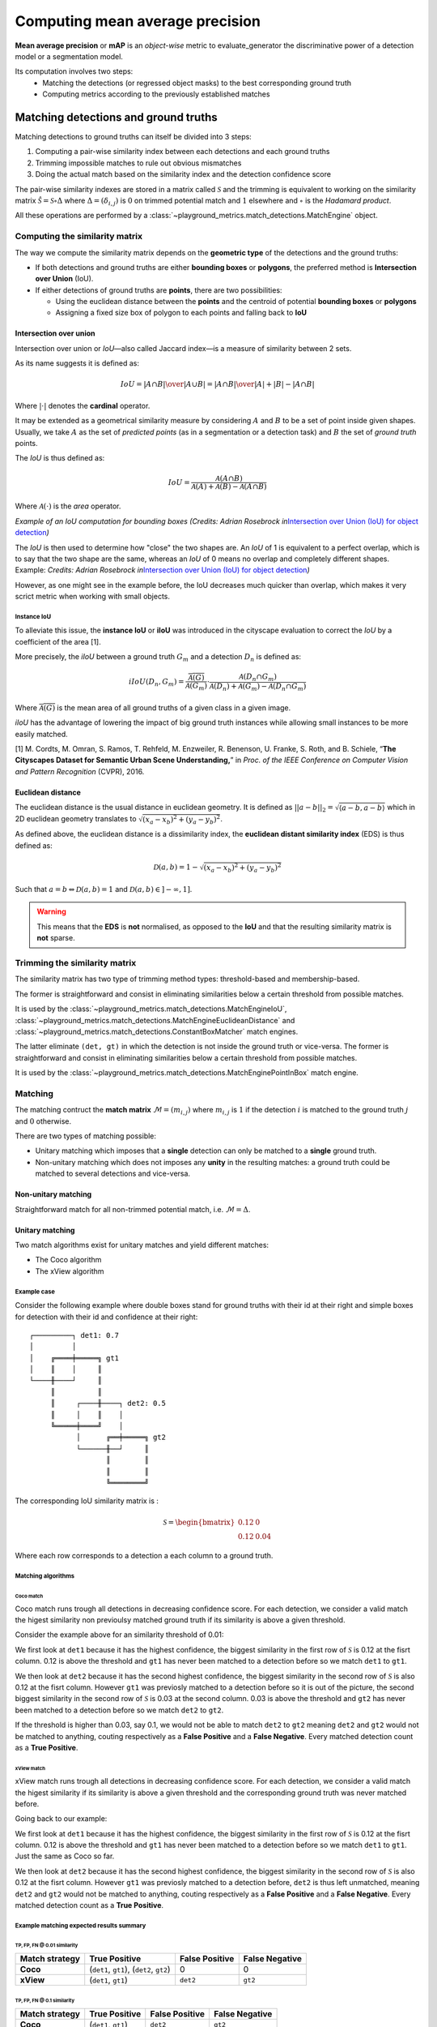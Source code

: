 Computing mean average precision
++++++++++++++++++++++++++++++++

**Mean average precision** or **mAP** is an *object-wise* metric to evaluate_generator the discriminative power of a
detection model or a segmentation model.

Its computation involves two steps:
    * Matching the detections (or regressed object masks) to the best corresponding ground truth
    * Computing metrics according to the previously established matches

.. _matching:

Matching detections and ground truths
=====================================

Matching detections to ground truths can itself be divided into 3 steps:

1. Computing a pair-wise similarity index between each detections and
   each ground truths
2. Trimming impossible matches to rule out obvious mismatches
3. Doing the actual match based on the similarity index and the
   detection confidence score

The pair-wise similarity indexes are stored in a matrix called
:math:`\mathcal{S}` and the trimming is equivalent to working on the
similarity matrix :math:`\hat{\mathcal{S}} = \mathcal{S} \circ \Delta`
where :math:`\Delta = (\delta_{i, j})` is :math:`0` on trimmed potential
match and :math:`1` elsewhere and :math:`\circ` is the *Hadamard product*.

All these operations are performed by a :class:`~playground_metrics.match_detections.MatchEngine` object.

.. _compute-sym:

Computing the similarity matrix
-------------------------------

The way we compute the similarity matrix depends on the **geometric
type** of the detections and the ground truths:

-  If both detections and ground truths are either **bounding boxes** or
   **polygons**, the preferred method is **Intersection over Union**
   (IoU).
-  If either detections of ground truths are **points**, there are two
   possibilities:

   -  Using the euclidean distance between the **points** and the
      centroid of potential **bounding boxes** or **polygons**
   -  Assigning a fixed size box of polygon to each points and falling
      back to **IoU**

.. _iou:

Intersection over union
~~~~~~~~~~~~~~~~~~~~~~~

Intersection over union or *IoU*—also called Jaccard index—is a measure
of similarity between 2 sets.

As its name suggests it is defined as:

.. math::

   IoU = {{|A \cap B|}\over{|A \cup B|}} = {{|A \cap B|}\over{|A| + |B| - |A \cap B|}}

Where :math:`| \cdot |` denotes the **cardinal** operator.

It may be extended as a geometrical similarity measure by considering
:math:`A` and :math:`B` to be a set of point inside given shapes. Usually,
we take :math:`A` as the set of *predicted points* (as in a segmentation
or a detection task) and :math:`B` the set of *ground truth* points.

The *IoU* is thus defined as:

.. math::

   IoU = \frac{\mathcal{A}(A \cap B)}{\mathcal{A}(A) + \mathcal{A}(B) - \mathcal{A}(A \cap B)}

Where :math:`\mathcal{A}( \cdot )` is the *area* operator.

|IoUbbox| *Example of an IoU computation for bounding boxes (Credits:
Adrian Rosebrock in*\ `Intersection over Union (IoU) for object
detection <http://www.pyimagesearch.com/2016/11/07/intersection-over-union-iou-for-object-detection/>`__\ *)*

The *IoU* is then used to determine how "close" the two shapes are. An
*IoU* of 1 is equivalent to a perfect overlap, which is to say that the
two shape are the same, whereas an *IoU* of 0 means no overlap and
completely different shapes. Example: |IoUpoorgood| *Credits: Adrian
Rosebrock in*\ `Intersection over Union (IoU) for object
detection <http://www.pyimagesearch.com/2016/11/07/intersection-over-union-iou-for-object-detection/>`__\ *)*

However, as one might see in the example before, the IoU decreases much
quicker than overlap, which makes it very scrict metric when working
with small objects.

.. _iiou:

Instance IoU
^^^^^^^^^^^^

To alleviate this issue, the **instance IoU** or **iIoU** was introduced
in the cityscape evaluation to correct the *IoU* by a coefficient of the
area [1].

More precisely, the *iIoU* between a ground truth :math:`G_m` and a
detection :math:`D_n` is defined as:

.. math::

   iIoU(D_n, G_m) = \frac{\overline{\mathcal{A}(G)}}{\mathcal{A}(G_m)} \cdot \frac{\mathcal{A}(D_n \cap G_m)}{\mathcal{A}(D_n) + \mathcal{A}(G_m) - \mathcal{A}(D_n \cap G_m)}

Where :math:`\overline{\mathcal{A}(G)}` is the mean area of all ground
truths of a given class in a given image.

*iIoU* has the advantage of lowering the impact of big ground truth
instances while allowing small instances to be more easily matched.

[1] M. Cordts, M. Omran, S. Ramos, T. Rehfeld, M. Enzweiler, R.
Benenson, U. Franke, S. Roth, and B. Schiele, “\ **The Cityscapes
Dataset for Semantic Urban Scene Understanding,**\ ” in *Proc. of the
IEEE Conference on Computer Vision and Pattern Recognition* (CVPR),
2016.

.. _eds:

Euclidean distance
~~~~~~~~~~~~~~~~~~

The euclidean distance is the usual distance in euclidean geometry. It
is defined as
:math:`|| a - b ||_2  = \sqrt{\langle a - b, a - b  \rangle}` which in 2D
euclidean geometry translates to
:math:`\sqrt{(x_a - x_b)^2 + (y_a - y_b)^2}`.

As defined above, the euclidean distance is a dissimilarity index, the
**euclidean distant similarity index** (EDS) is thus defined as:

.. math::

   \mathcal{D}(a, b) =  1 - \sqrt{(x_a - x_b)^2 + (y_a - y_b)^2}

Such that :math:`a=b \Leftrightarrow \mathcal{D}(a, b) = 1` and
:math:`\mathcal{D}(a, b) \in ]-\infty, 1]`.


.. warning::
    This means that the **EDS** is **not** normalised, as opposed to the **IoU** and that the resulting similarity matrix is **not** sparse.

.. _trim-sym:

Trimming the similarity matrix
------------------------------

The similarity matrix has two type of trimming method types:
threshold-based and membership-based.

The former is straightforward and consist in eliminating similarities
below a certain threshold from possible matches.

It is used by the :class:`~playground_metrics.match_detections.MatchEngineIoU`, :class:`~playground_metrics.match_detections.MatchEngineEuclideanDistance` and :class:`~playground_metrics.match_detections.ConstantBoxMatcher` match engines.

The latter eliminate ``(det, gt)`` in which the detection is not inside
the ground truth or vice-versa. The former is straightforward and
consist in eliminating similarities below a certain threshold from
possible matches.

It is used by the :class:`~playground_metrics.match_detections.MatchEnginePointInBox` match engine.

.. _match:

Matching
--------

The matching contruct the **match matrix**
:math:`\mathcal{M} = (m_{i, j})` where :math:`m_{i, j}` is :math:`1` if the
detection :math:`i` is matched to the ground truth :math:`j` and :math:`0`
otherwise.

There are two types of matching possible:

-  Unitary matching which imposes that a **single** detection can only
   be matched to a **single** ground truth.
-  Non-unitary matching which does not imposes any **unity** in the
   resulting matches: a ground truth could be matched to several
   detections and vice-versa.

Non-unitary matching
~~~~~~~~~~~~~~~~~~~~

Straightforward match for all non-trimmed potential match, i.e.
:math:`\mathcal{M} = \Delta`.

Unitary matching
~~~~~~~~~~~~~~~~

Two match algorithms exist for unitary matches and yield different
matches:

-  The Coco algorithm
-  The xView algorithm

Example case
^^^^^^^^^^^^

Consider the following example where double boxes stand for ground
truths with their id at their right and simple boxes for detection with
their id and confidence at their right:

::

   ┌─────────┐ det1: 0.7
   │         │
   │    ╔════╪═════╗ gt1
   │    ║    │     ║
   └────╫────┘     ║
        ║          ║
        ║     ┌────╫────┐ det2: 0.5
        ║     │    ║    │
        ╚═════╪════╝    │
              │      ╔══╪═════╗ gt2
              └──────╫──┘     ║
                     ║        ║
                     ║        ║
                     ╚════════╝

The corresponding IoU similarity matrix is :

.. math::

   \mathcal{S} =
     \begin{bmatrix}
       0.12 & 0 \\
       0.12 & 0.04
     \end{bmatrix}

Where each row corresponds to a detection a each column to a ground
truth.

Matching algorithms
^^^^^^^^^^^^^^^^^^^

Coco match
''''''''''

Coco match runs trough all detections in decreasing confidence score.
For each detection, we consider a valid match the higest similarity non
previoulsy matched ground truth if its similarity is above a given
threshold.

Consider the example above for an similarity threshold of 0.01:

We first look at ``det1`` because it has the highest confidence, the
biggest similarity in the first row of :math:`\mathcal{S}` is 0.12 at the
fisrt column. 0.12 is above the threshold and ``gt1`` has never been
matched to a detection before so we match ``det1`` to ``gt1``.

We then look at ``det2`` because it has the second highest confidence,
the biggest similarity in the second row of :math:`\mathcal{S}` is also
0.12 at the fisrt column. However ``gt1`` was previosly matched to a
detection before so it is out of the picture, the second biggest
similarity in the second row of :math:`\mathcal{S}` is 0.03 at the second
column. 0.03 is above the threshold and ``gt2`` has never been matched
to a detection before so we match ``det2`` to ``gt2``.

If the threshold is higher than 0.03, say 0.1, we would not be able to
match ``det2`` to ``gt2`` meaning ``det2`` and ``gt2`` would not be
matched to anything, couting respectively as a **False Positive** and a
**False Negative**. Every matched detection count as a **True
Positive**.

xView match
'''''''''''

xView match runs trough all detections in decreasing confidence score.
For each detection, we consider a valid match the higest similarity if
its similarity is above a given threshold and the corresponding ground
truth was never matched before.

Going back to our example:

We first look at ``det1`` because it has the highest confidence, the
biggest similarity in the first row of :math:`\mathcal{S}` is 0.12 at the
fisrt column. 0.12 is above the threshold and ``gt1`` has never been
matched to a detection before so we match ``det1`` to ``gt1``. Just the
same as Coco so far.

We then look at ``det2`` because it has the second highest confidence,
the biggest similarity in the second row of :math:`\mathcal{S}` is also
0.12 at the fisrt column. However ``gt1`` was previosly matched to a
detection before, ``det2`` is thus left unmatched, meaning ``det2`` and
``gt2`` would not be matched to anything, couting respectively as a
**False Positive** and a **False Negative**. Every matched detection
count as a **True Positive**.

Example matching expected results summary
^^^^^^^^^^^^^^^^^^^^^^^^^^^^^^^^^^^^^^^^^

.. _tp-fp-fn--001-similarity:

TP, FP, FN @ 0.01 similarity
''''''''''''''''''''''''''''

+-----------------+-----------------+-----------------+-----------------+
| Match strategy  | True Positive   | False Positive  | False Negative  |
+=================+=================+=================+=================+
| **Coco**        | (``det1``,      | 0               | 0               |
|                 | ``gt1``),       |                 |                 |
|                 | (``det2``,      |                 |                 |
|                 | ``gt2``)        |                 |                 |
+-----------------+-----------------+-----------------+-----------------+
| **xView**       | (``det1``,      | ``det2``        | ``gt2``         |
|                 | ``gt1``)        |                 |                 |
+-----------------+-----------------+-----------------+-----------------+

.. _tp-fp-fn--01-similarity:

TP, FP, FN @ 0.1 similarity
'''''''''''''''''''''''''''

+----------------+---------------------+----------------+----------------+
| Match strategy | True Positive       | False Positive | False Negative |
+================+=====================+================+================+
| **Coco**       | (``det1``, ``gt1``) | ``det2``       | ``gt2``        |
+----------------+---------------------+----------------+----------------+
| **xView**      | (``det1``, ``gt1``) | ``det2``       | ``gt2``        |
+----------------+---------------------+----------------+----------------+

.. |IoUbbox| image:: _static/Intersection_over_Union_-_visual_equation.png
.. |IoUpoorgood| image:: _static/Intersection_over_Union_-_poor,_good_and_excellent_score.png

.. _map_computation:

Computation of mAP
==================

Overview
--------

The *mean Average Precision* is, as the name implies, the mean of
*Average Precision* over labels.

Given a set of matched ``(detection, ground truth)`` couple (and
possible unmatched elements, *i.e.* ``(detection, _)`` or
``(_, ground truth)``), the **Precision**/**Recall** curve is computed
using the PASCAL VOC [1] algorithm and the *Average precision* is
defined as the integral of precision with respect to recall.

That is to say that given the :math:`P(R)` function computed below:

.. math::

   AP_n = \int_{0}^{1} P_n(R) \; dR

And

.. math::

   mAP = \frac{1}{N} \sum_{n=1}^{N} AP_n,

where N is the number of labels (or classes).

Precision/Recall
----------------

Precision and recall for each label (or class) are defined as:

.. math::

   P_n = \frac{TP_n}{TP_n + FP_n} = \frac{TP_n}{D_n} \qquad R_n = \frac{TP_n}{TP_n + FN_n} = \frac{TP_n}{G_n} \qquad \qquad (1)

where :math:`TP_n` represents the number of **True Positive** for the n-th
label, :math:`FP_n` represents the number of **False Positive** for the
n-th label, :math:`FN_n` represents the number of **False Negative** for
the n-th label, :math:`D_n` is the number of detection for the n-th label
and :math:`G_n` is the number of ground truth for the n-th label.

To compute the :math:`P(R)` curve, the idea behind the PASCAL VOC
algorithm [1] is to compute an approximate value of precision for
increasingly high recall.

To do so, detections are sorted by decreasing confidence score. We start
at the ``(1, 0)`` point and add detections one by one by following these
rules:

-  If the detection is a **True Positive**, it has a positive effect on
   recall and precision according to :math:`(1)`, we move by a G-th to the
   left and a D-th upward if precision is below 1.
-  If the detection is a **False Positive**, it has a negative effect on
   precision and no effect on recall according to :math:`(1)`, so we move
   downward.

However this method compute an **approximate** precision for a given
recall only and the following curve may be jagged. Before integration,
we remove the jaggedness by interpolating a step function using at all
recall value the maximum precision for all recall more or equal to the
current recall.

The figure below illustrate the approximate precision computation as
well as the anti-jaggedness interpolation:

|ap_compute|

[1] Henderson P., Ferrari V. (2017) **End-to-End Training of Object
Class Detectors for Mean Average Precision.** *In: Lai SH., Lepetit V.,
Nishino K., Sato Y. (eds) Computer Vision – ACCV 2016. ACCV 2016.
Lecture Notes in Computer Science, vol 10115.* Springer, Cham.
https://link.springer.com/chapter/10.1007%2F978-3-319-54193-8_13

.. |ap_compute| image:: _static/incremental_PR_metric.png
